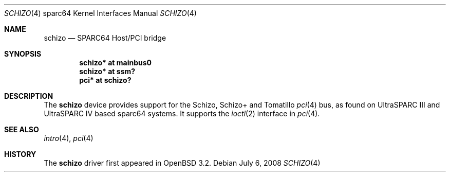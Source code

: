.\"     $OpenBSD: schizo.4,v 1.8 2008/07/06 09:08:21 kettenis Exp $
.\"
.\" Copyright (c) 2002 Jason L. Wright (jason@thought.net)
.\" All rights reserved.
.\"
.\" Redistribution and use in source and binary forms, with or without
.\" modification, are permitted provided that the following conditions
.\" are met:
.\" 1. Redistributions of source code must retain the above copyright
.\"    notice, this list of conditions and the following disclaimer.
.\" 2. Redistributions in binary form must reproduce the above copyright
.\"    notice, this list of conditions and the following disclaimer in the
.\"    documentation and/or other materials provided with the distribution.
.\"
.\" THIS SOFTWARE IS PROVIDED BY THE AUTHOR ``AS IS'' AND ANY EXPRESS OR
.\" IMPLIED WARRANTIES, INCLUDING, BUT NOT LIMITED TO, THE IMPLIED
.\" WARRANTIES OF MERCHANTABILITY AND FITNESS FOR A PARTICULAR PURPOSE ARE
.\" DISCLAIMED.  IN NO EVENT SHALL THE AUTHOR BE LIABLE FOR ANY DIRECT,
.\" INDIRECT, INCIDENTAL, SPECIAL, EXEMPLARY, OR CONSEQUENTIAL DAMAGES
.\" (INCLUDING, BUT NOT LIMITED TO, PROCUREMENT OF SUBSTITUTE GOODS OR
.\" SERVICES; LOSS OF USE, DATA, OR PROFITS; OR BUSINESS INTERRUPTION)
.\" HOWEVER CAUSED AND ON ANY THEORY OF LIABILITY, WHETHER IN CONTRACT,
.\" STRICT LIABILITY, OR TORT (INCLUDING NEGLIGENCE OR OTHERWISE) ARISING IN
.\" ANY WAY OUT OF THE USE OF THIS SOFTWARE, EVEN IF ADVISED OF THE
.\" POSSIBILITY OF SUCH DAMAGE.
.\"
.Dd $Mdocdate: July 6 2008 $
.Dt SCHIZO 4 sparc64
.Os
.Sh NAME
.Nm schizo
.Nd SPARC64 Host/PCI bridge
.Sh SYNOPSIS
.Cd "schizo* at mainbus0"
.Cd "schizo* at ssm?"
.Cd "pci* at schizo?"
.Sh DESCRIPTION
The
.Nm
device provides support for the Schizo, Schizo+ and Tomatillo
.Xr pci 4
bus, as found on UltraSPARC III and UltraSPARC IV based sparc64 systems.
It supports the
.Xr ioctl 2
interface in
.Xr pci 4 .
.Sh SEE ALSO
.Xr intro 4 ,
.Xr pci 4
.Sh HISTORY
The
.Nm
driver first appeared in
.Ox 3.2 .
